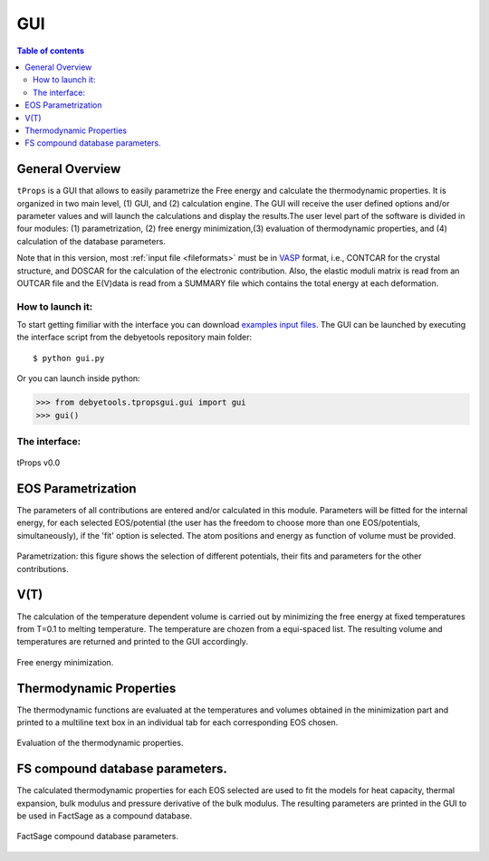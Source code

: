 .. _gui:

===
GUI
===

.. contents:: Table of contents
   :local:
   :backlinks: none
   :depth: 3

General Overview
================
``tProps`` is a GUI that allows to easily parametrize the Free energy and calculate the thermodynamic properties. It is organized in two main level, (1) GUI, and (2) calculation engine. The GUI will receive the user defined options and/or parameter values and will launch the calculations and display the results.The user level part of the software is divided in four modules: (1) parametrization, (2) free energy minimization,(3) evaluation of thermodynamic properties, and (4) calculation of the database parameters.

Note that in this version, most :ref:`input file <fileformats>` must be in VASP_ format, i.e., CONTCAR for the crystal structure, and DOSCAR for the calculation of the electronic contribution. Also, the elastic moduli matrix  is  read  from  an  OUTCAR  file  and  the E(V)data  is  read  from  a  SUMMARY  file  which contains the total energy at each deformation.

How to launch it:
-----------------

To start getting fimiliar with the interface you can download `examples input files`_.
The GUI can be launched by executing the interface script from the debyetools repository main folder::

$ python gui.py

Or you can launch  inside python:

>>> from debyetools.tpropsgui.gui import gui
>>> gui()

The interface:
--------------

.. _tProps:
.. figure::  ./images/tprops_gui.jpeg
   :align:   center

   tProps v0.0


EOS Parametrization
===================

The parameters of all contributions are entered and/or calculated in this module.  Parameters will be fitted for the internal energy, for each selected EOS/potential (the user has the freedom to choose more than one EOS/potentials, simultaneously), if the 'fit' option is selected. The atom positions and energy as function of volume must be provided.

.. _tProps_EOS_parametrization:
.. figure::  ./images/tprops_EOS_params.jpeg
   :align:   center

   Parametrization: this figure shows the selection of different potentials, their fits and parameters for the other contributions.


V(T)
====

The calculation of the temperature dependent volume is carried out by minimizing the free energy at fixed temperatures from T=0.1 to melting temperature. The temperature are chozen from a equi-spaced list. The resulting volume and temperatures are returned and printed to the GUI accordingly.

.. _tProps_F_min:
.. figure::  ./images/tprops_F_min.jpeg
   :align:   center

   Free energy minimization.


Thermodynamic Properties
========================

The thermodynamic functions are evaluated at the temperatures and volumes obtained in the minimization part and printed to a multiline text box in an individual tab for each corresponding EOS chosen.

.. _tProps_eval:
.. figure::  ./images/tprops_eval.jpeg
   :align:   center

   Evaluation of the thermodynamic properties.

FS compound database parameters.
================================

The calculated thermodynamic properties for each EOS selected are used to fit the models for heat capacity, thermal expansion,  bulk modulus and pressure derivative of the bulk modulus.   The resulting parameters are printed in the GUI to be used in FactSage as a compound database.

.. _tProps_FSparams:
.. figure::  ./images/tprops_FSparams.jpeg
   :align:   center

   FactSage compound database parameters.

.. _VASP: https://www.vasp.at/
.. _`examples input files`: https://github.com/jjofres/debyetools/tree/main/tests/inpt_files
